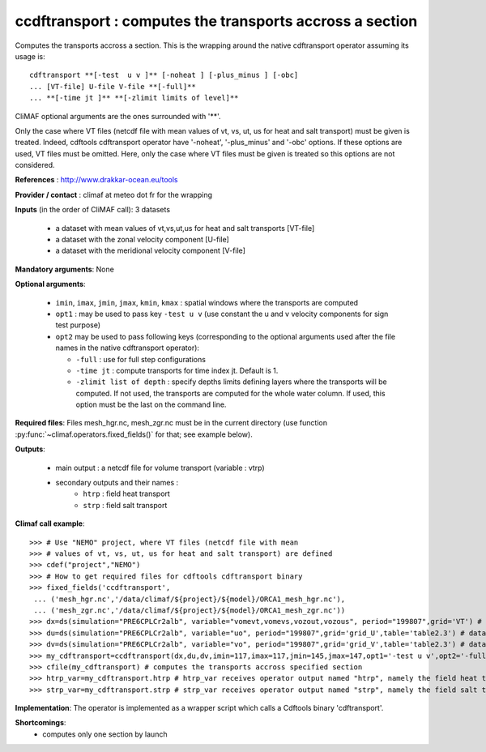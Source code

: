ccdftransport : computes the transports accross a section
-----------------------------------------------------------

Computes the transports accross a section. This is the wrapping around
the native cdftransport operator assuming its usage is:: 
 
 cdftransport **[-test  u v ]** [-noheat ] [-plus_minus ] [-obc] 
 ... [VT-file] U-file V-file **[-full]**   
 ... **[-time jt ]** **[-zlimit limits of level]** 

CliMAF optional arguments are the ones surrounded with '**'.

Only the case where VT files (netcdf file with mean values of vt, vs,
ut, us for heat and salt transport) must be given is treated. Indeed,
cdftools cdftransport operator have '-noheat', '-plus_minus' and
'-obc' options. If these options are used, VT files must be
omitted. Here, only the case where VT files must be given is treated
so this options are not considered.   

**References** : http://www.drakkar-ocean.eu/tools

**Provider / contact** : climaf at meteo dot fr for the wrapping 

**Inputs** (in the order of CliMAF call): 3 datasets

  - a dataset with mean values of vt,vs,ut,us for heat and salt transports [VT-file]
  - a dataset with the zonal velocity component [U-file]
  - a dataset with the meridional velocity component [V-file] 
    
**Mandatory arguments**: None

**Optional arguments**:

  - ``imin``, ``imax``, ``jmin``, ``jmax``,  ``kmin``, ``kmax`` :
    spatial windows where the transports are computed 

  - ``opt1`` : may be used to pass key ``-test u v`` (use constant the
    u and v velocity components for sign test purpose) 

  - ``opt2`` may be used to pass following keys (corresponding to the
    optional arguments used after the file names in the native
    cdftransport operator): 

    - ``-full`` : use for full step configurations

    - ``-time jt`` : compute transports for time index jt. Default
      is 1. 

    - ``-zlimit list of depth`` : specify depths limits defining
      layers where the transports will be computed. If not used, the
      transports are computed for the whole water column. If used,
      this option must be the last on the command line.

**Required files**: Files mesh_hgr.nc, mesh_zgr.nc must be in the
current directory (use function
:py:func:`~climaf.operators.fixed_fields()` for that; see example
below).

**Outputs**:

  - main output : a netcdf file for volume transport (variable : vtrp)
  - secondary outputs and their names :
     - ``htrp`` : field heat transport
     - ``strp`` : field salt transport

**Climaf call example**:: 

  >>> # Use "NEMO" project, where VT files (netcdf file with mean
  >>> # values of vt, vs, ut, us for heat and salt transport) are defined
  >>> cdef("project","NEMO")
  >>> # How to get required files for cdftools cdftransport binary
  >>> fixed_fields('ccdftransport',
   ... ('mesh_hgr.nc','/data/climaf/${project}/${model}/ORCA1_mesh_hgr.nc'),
   ... ('mesh_zgr.nc','/data/climaf/${project}/${model}/ORCA1_mesh_zgr.nc'))
  >>> dx=ds(simulation="PRE6CPLCr2alb", variable="vomevt,vomevs,vozout,vozous", period="199807",grid='VT') # dataset with vt
  >>> du=ds(simulation="PRE6CPLCr2alb", variable="uo", period="199807",grid='grid_U',table='table2.3') # dataset with zonal velocity component
  >>> dv=ds(simulation="PRE6CPLCr2alb", variable="vo", period="199807",grid='grid_V',table='table2.3') # dataset with meridional velocity component
  >>> my_cdftransport=ccdftransport(dx,du,dv,imin=117,imax=117,jmin=145,jmax=147,opt1='-test u v',opt2='-full')
  >>> cfile(my_cdftransport) # computes the transports accross specified section
  >>> htrp_var=my_cdftransport.htrp # htrp_var receives operator output named "htrp", namely the field heat transport
  >>> strp_var=my_cdftransport.strp # strp_var receives operator output named "strp", namely the field salt transport

**Implementation**: The operator is implemented as a wrapper script which
calls a  Cdftools binary 'cdftransport'.
    
**Shortcomings**:
 - computes only one section by launch
